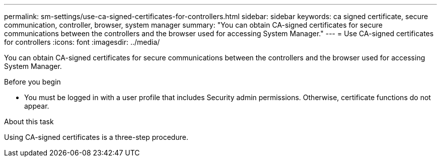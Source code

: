 ---
permalink: sm-settings/use-ca-signed-certificates-for-controllers.html
sidebar: sidebar
keywords: ca signed certificate, secure communication, controller, browser, system manager
summary: "You can obtain CA-signed certificates for secure communications between the controllers and the browser used for accessing System Manager."
---
= Use CA-signed certificates for controllers
:icons: font
:imagesdir: ../media/

[.lead]
You can obtain CA-signed certificates for secure communications between the controllers and the browser used for accessing System Manager.

.Before you begin

* You must be logged in with a user profile that includes Security admin permissions. Otherwise, certificate functions do not appear.

.About this task

Using CA-signed certificates is a three-step procedure.
